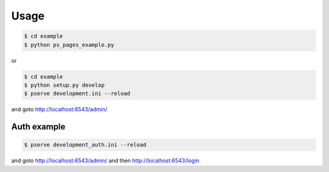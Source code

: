 Usage
=====

.. code-block:: bash

   $ cd example
   $ python ps_pages_example.py

or

.. code-block:: bash

   $ cd example
   $ python setup.py develop
   $ pserve development.ini --reload

and goto http://localhost:6543/admin/

Auth example
------------

.. code-block:: bash

   $ pserve development_auth.ini --reload

and goto http://localhost:6543/admin/
and then http://localhost:6543/login
